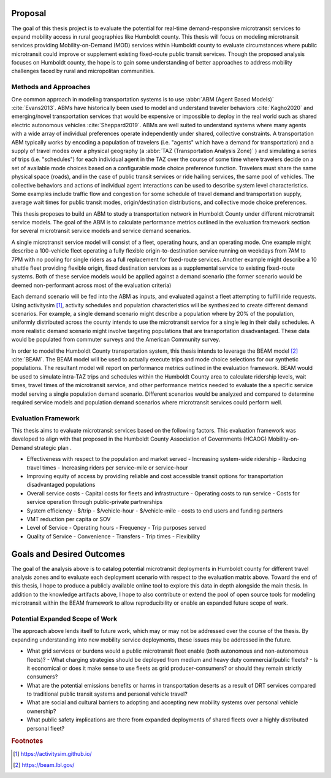 Proposal
========

The goal of this thesis project is to evaluate the potential for real-time demand-responsive microtransit services to expand mobility access in rural geographies like Humboldt county. This thesis will focus on modeling microtransit services providing Mobility-on-Demand (MOD) services within Humboldt county to evaluate circumstances where public microtransit could improve or supplement existing fixed-route public transit services.  Though the proposed analysis focuses on Humboldt county, the hope is to gain some understanding of better approaches to address mobility challenges faced by rural and micropolitan communities.

Methods and Approaches
----------------------

One common approach in modeling transportation systems is to use :abbr:`ABM (Agent Based Models)` :cite:`Evans2013`. ABMs have historically been used to model and understand traveler behaviors :cite:`Kagho2020` and emerging/novel transportation services that would be expensive or impossible to deploy in the real world such as shared electric autonomous vehicles :cite:`Sheppard2019`.  ABMs are well suited to understand systems where many agents with a wide array of individual preferences operate independently under shared, collective constraints.  A transportation ABM typically works by encoding a population of travelers (i.e. "agents" which have a demand for transportation) and a supply of travel modes over a physical geography (a :abbr:`TAZ (Transportation Analysis Zone)` ) and simulating a series of trips (i.e. "schedules") for each individual agent in the TAZ over the course of some time where travelers decide on a set of available mode choices based on a configurable mode choice preference function.  Travelers must share the same physical space (roads), and in the case of public transit services or ride hailing services, the same pool of vehicles.  The collective behaviors and actions of individual agent interactions can be used to describe system level characteristics.  Some examples include traffic flow and congestion for some schedule of travel demand and transportation supply, average wait times for public transit modes, origin/destination distributions, and collective mode choice preferences.

This thesis proposes to build an ABM to study a transportation network in Humboldt County under different microtransit service models.  The goal of the ABM is to calculate performance metrics outlined in the evaluation framework section for several microtransit service models and service demand scenarios.

A single microtransit service model will consist of a fleet, operating hours, and an operating mode.  One example might describe a 100-vehicle fleet operating a fully flexible origin-to-destination service running on weekdays from 7AM to 7PM with no pooling for single riders as a full replacement for fixed-route services.  Another example might describe a 10 shuttle fleet providing flexible origin, fixed destination services as a supplemental service to existing fixed-route systems.  Both of these service models would be applied against a demand scenario (the former scenario would be deemed non-performant across most of the evaluation criteria)

Each demand scenario will be fed into the ABM as inputs, and evaluated against a fleet attempting to fulfill ride requests.  Using activitysim [#]_, activity schedules and population characteristics will be synthesized to create different demand scenarios.  For example, a single demand scenario might describe a population where by 20% of the population, uniformly distributed across the county intends to use the microtransit service for a single leg in their daily schedules.  A more realistic demand scenario might involve targeting populations that are transportation disadvantaged.  These data would be populated from commuter surveys and the American Community survey.

In order to model the Humboldt County transportation system, this thesis intends to leverage the BEAM model [#]_ :cite:`BEAM`.  The BEAM model will be used to actually execute trips and mode choice selections for our synthetic populations.  The resultant model will report on performance metrics outlined in the evaluation framework.  BEAM would be used to simulate intra-TAZ trips and schedules within the Humboldt County area to calculate ridership levels, wait times, travel times of the microtransit service, and other performance metrics needed to evaluate the a specific service model serving a single population demand scenario.  Different scenarios would be analyzed and compared to determine required service models and population demand scenarios where microtransit services could perform well.

Evaluation Framework
--------------------

This thesis aims to evaluate microtransit services based on the following factors.  This evaluation framework was developed to align with that proposed in the Humboldt County Association of Governments (HCAOG) Mobility-on-Demand strategic plan . 

- Effectiveness with respect to the population and market served
  - Increasing system-wide ridership
  - Reducing travel times
  - Increasing riders per service-mile or service-hour
- Improving equity of access by providing reliable and cost accessible transit options for transportation disadvantaged populations
- Overall service costs 
  - Capital costs for fleets and infrastructure
  - Operating costs to run service
  - Costs for service operation through public-private partnerships
- System efficiency
  - $/trip
  - $/vehicle-hour
  - $/vehicle-mile
  - costs to end users and funding partners
- VMT reduction per capita or SOV
- Level of Service
  - Operating hours
  - Frequency
  - Trip purposes served
- Quality of Service
  - Convenience
  - Transfers
  - Trip times
  - Flexibility

Goals and Desired Outcomes
==========================

The goal of the analysis above is to catalog potential microtransit deployments in Humboldt county for different travel analysis zones and to evaluate each deployment scenario with respect to the evaluation matrix above.  Toward the end of this thesis, I hope to produce a publicly available online tool to explore this data in depth alongside the main thesis.  In addition to the knowledge artifacts above, I hope to also contribute or extend the pool of open source tools for modeling microtransit within the BEAM framework to allow reproducibility or enable an expanded future scope of work.

Potential Expanded Scope of Work
--------------------------------
The approach above lends itself to future work, which may or may not be addressed over the course of the thesis.  By expanding understanding into new mobility service deployments, these issues may be addressed in the future.

- What grid services or burdens would a public microtransit fleet enable (both autonomous and non-autonomous fleets)?
  - What charging strategies should be deployed from medium and heavy duty commercial/public fleets?
  - Is it economical or does it make sense to use fleets as grid producer-consumers? or should they remain strictly consumers?
- What are the potential emissions benefits or harms in transportation deserts as a result of DRT services compared to traditional public transit systems and personal vehicle travel?
- What are social and cultural barriers to adopting and accepting new mobility systems over personal vehicle ownership? 
- What public safety implications are there from expanded deployments of shared fleets over a highly distributed personal fleet?

.. rubric:: Footnotes

.. [#] https://activitysim.github.io/
.. [#] https://beam.lbl.gov/